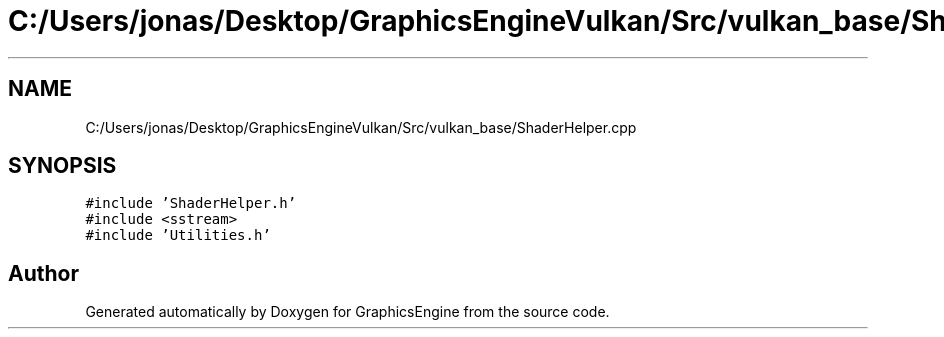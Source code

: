 .TH "C:/Users/jonas/Desktop/GraphicsEngineVulkan/Src/vulkan_base/ShaderHelper.cpp" 3 "Tue Jun 7 2022" "Version 1.9" "GraphicsEngine" \" -*- nroff -*-
.ad l
.nh
.SH NAME
C:/Users/jonas/Desktop/GraphicsEngineVulkan/Src/vulkan_base/ShaderHelper.cpp
.SH SYNOPSIS
.br
.PP
\fC#include 'ShaderHelper\&.h'\fP
.br
\fC#include <sstream>\fP
.br
\fC#include 'Utilities\&.h'\fP
.br

.SH "Author"
.PP 
Generated automatically by Doxygen for GraphicsEngine from the source code\&.
